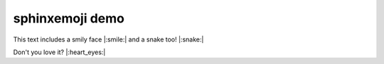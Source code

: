 sphinxemoji demo
================

This text includes a smily face |:smile:| and a snake too! |:snake:|

Don't you love it? |:heart_eyes:|
